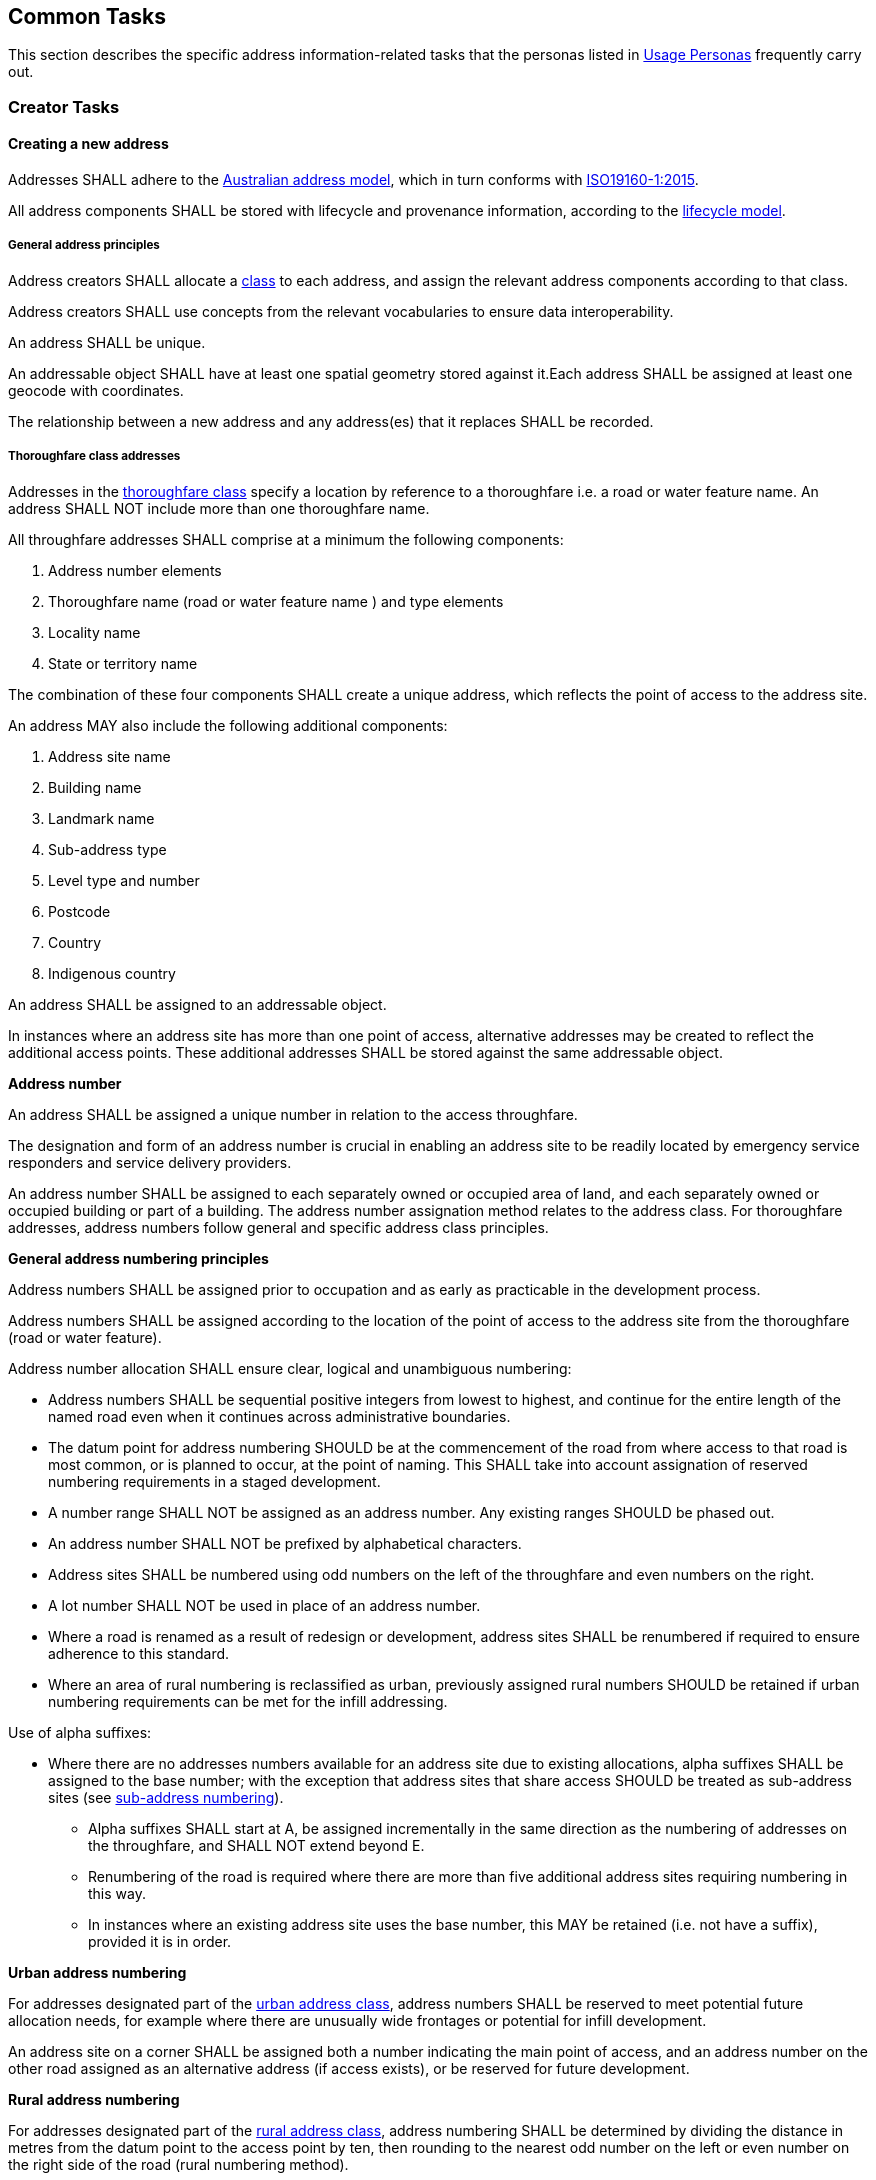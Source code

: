 == Common Tasks

This section describes the specific address information-related tasks that the personas listed in <<05-usage-personas, Usage Personas>> frequently carry out.

//TODO: make a Tasks vocab

=== Creator Tasks
==== Creating a new address
Addresses SHALL adhere to the <<ADDR2024, Australian address model>>, which in turn conforms with <<ISO19160-1, ISO19160-1:2015>>. 

All address components SHALL be stored with lifecycle and provenance information, according to the https://linked.data.gov.au/def/lifecycle[lifecycle model].

===== General address principles

Address creators SHALL allocate a https://linked.data.gov.au/def/address-classes[class] to each address, and assign the relevant address components according to that class. 

Address creators SHALL use concepts from the relevant vocabularies to ensure data interoperability.

An address SHALL be unique.

An addressable object SHALL have at least one spatial geometry stored against it.Each address SHALL be assigned at least one geocode with coordinates.

The relationship between a new address and any address(es) that it replaces SHALL be recorded.

===== Thoroughfare class addresses

Addresses in the https://linked.data.gov.au/def/address-classes/thoroughfare[thoroughfare class] specify a location by reference to a thoroughfare i.e. a road or water feature name. An address SHALL NOT include more than one thoroughfare name. 

All throughfare addresses SHALL comprise at a minimum the following components:

a.	Address number elements
b.	Thoroughfare name (road or water feature name ) and type elements
c.	Locality name
d.	State or territory name

The combination of these four components SHALL create a unique address, which reflects the point of access to the address site.

An address MAY also include the following additional components:

a.	Address site name
b.	Building name
c.	Landmark name
d.	Sub-address type
e.	Level type and number
f.	Postcode
g.	Country
h.	Indigenous country

An address SHALL be assigned to an addressable object.

In instances where an address site has more than one point of access, alternative addresses may be created to reflect the additional access points. These additional addresses SHALL be stored against the same addressable object.

*Address number*

An address SHALL be assigned a unique number in relation to the access throughfare.

The designation and form of an address number is crucial in enabling an address site to be readily located by emergency service responders and service delivery providers.

An address number SHALL be assigned to each separately owned or occupied area of land, and each separately owned or occupied building or part of a building. The address number assignation method relates to the address class. For thoroughfare addresses, address numbers follow general and specific address class principles.

*General address numbering principles*

Address numbers SHALL be assigned prior to occupation and as early as practicable in the development process.

Address numbers SHALL be assigned according to the location of the point of access to the address site from the thoroughfare (road or water feature).

Address number allocation SHALL ensure clear, logical and unambiguous numbering:

* Address numbers SHALL be sequential positive integers from lowest to highest, and continue for the entire length of the named road even when it continues across administrative boundaries.
* The datum point for address numbering SHOULD be at the commencement of the road from where access to that road is most common, or is planned to occur, at the point of naming. This SHALL take into account assignation of reserved numbering requirements in a staged development.
* A number range SHALL NOT be assigned as an address number. Any existing ranges SHOULD be phased out.
* An address number SHALL NOT be prefixed by alphabetical characters.
* Address sites SHALL be numbered using odd numbers on the left of the throughfare and even numbers on the right.
* A lot number SHALL NOT be used in place of an address number.
* Where a road is renamed as a result of redesign or development, address sites SHALL be renumbered if required to ensure adherence to this standard.
* Where an area of rural numbering is reclassified as urban, previously assigned rural numbers SHOULD be retained if urban numbering requirements can be met for the infill addressing.

Use of alpha suffixes:[[alpha-suffixes,use of alpha suffixes]]

* Where there are no addresses numbers available for an address site due to existing allocations, alpha suffixes SHALL be assigned to the base number; with the exception that address sites that share access SHOULD be treated as sub-address sites (see <<sub_address_numbering>>).
** Alpha suffixes SHALL start at A, be assigned incrementally in the same direction as the numbering of addresses on the throughfare, and SHALL NOT extend beyond E.
** Renumbering of the road is required where there are more than five additional address sites requiring numbering in this way.
** In instances where an existing address site uses the base number, this MAY be retained (i.e. not have a suffix), provided it is in order.

*Urban address numbering*

For addresses designated part of the https://linked.data.gov.au/def/address-classes/urban[urban address class], address numbers SHALL be reserved to meet potential future allocation needs, for example where there are unusually wide frontages or potential for infill development.

An address site on a corner SHALL be assigned both a number indicating the main point of access, and an address number on the other road assigned as an alternative address (if access exists), or be reserved for future development.

*Rural address numbering*

For addresses designated part of the https://linked.data.gov.au/def/address-classes/rural[rural address class], address numbering SHALL be determined by dividing the distance in metres from the datum point to the access point by ten, then rounding to the nearest odd number on the left or even number on the right side of the road (rural numbering method).

Address numbers SHALL NOT exceed five digits – for roads over 1000km long, address numbering SHALL be restarted at a different datum point, preferably a town, natural feature or major intersection, with numbering in the same direction.

In the absence of an access point, a rural number within the range determined by the rural numbering method MAY be assigned. The rural number SHALL be reassigned if an access point is subsequently created.

In areas with multiple address access points within the minimum step intervals of 20m, the distance criteria may be varied as long as the overall integrity of the rural numbering system is maintained. Alternatively, suffixes may be added in accordance with <<alpha-suffixes>>.

*Numbering for roads that cross both rural and urban areas*

If a road name continues across rural and urban extents, the rural numbering method SHOULD be utilised but may be varied as necessary in urban areas to ensure numbering remains logical and unique.

Where a highway crosses an urban area in which another local name is used, numbering SHALL relate to each named road, both in assignment methodology and extent. Rural numbering SHALL encompass distances including the sections with local names.

*Water address numbering*

Addresses fall under the class of https://linked.data.gov.au/def/address-classes/water[water] if the site cannot be accessed from a road, and is instead accessed from a water feature or island.

For addresses designated part of the https://linked.data.gov.au/def/address-classes/inlet[inlet address class], inlet or bay address numbering uses the distance in metres from a datum point at one end of the inlet or bay, divided by ten, and rounded to the nearest number.

For addresses designated part of the https://linked.data.gov.au/def/address-classes/island[island address class], numbering uses the distance in metres clockwise from a datum point, divided by ten, and rounded to the nearest number.

For addresses designated part of the https://linked.data.gov.au/def/address-classes/river[river address class], river and creek address numbering uses the distance in metres upstream from a datum point (e.g. river mouth), divided by ten, and rounded to the nearest odd number on the true right and even number on the true left (i.e. to the direction in relation to the flow of the river).

*Sub-address numbering[[sub_address_numbering,sub-address numbering]]*

Sub-address numbering SHALL be used for address sites contained within other address sites e.g. an apartment block or marina. A sub-address may utilise either the preffered or an alternative address for the parent site.

The sub-address number SHOULD be stored with the https://linked.data.gov.au/def/subaddress-types[sub-address type], although this does not have to be provided within an address string.

A sub-address number SHALL be unique regardless of sub-address (unit) type or building level.

Within a formatted address string, the sub-address number precedes the address for the parent site, and SHALL be formatted when used with a ‘/’ between the sub-address number and address number.

*Thoroughfare name*

*Roads*

A road name SHALL be short, clear and unambiguous, and meet relevant national and state or territory naming principles. It SHALL NOT be offensive, racist, derogatory or demeaning.

All formed roads, including private roads, that are generally open to the public or to services SHALL be named.

A named road SHALL include only one section navigable by vehicles (or pedestrians), unless separated by a median strip.

A road SHALL only have one name, other than part of a highway that is assigned a local name where it passes through a town or city.

An unbroken section of road crossing an administrative boundary SHALL retain the same name.

A road name SHALL consist of a name element followed by a road type. The accepted road types are in the https://linked.data.gov.au/def/road-types[road types vocabulary]. The road type SHALL reflect the function and characteristics of the road as described in the vocabulary.

A road named after 2011 SHOULD NOT have a cardinal indicator after the road type. For roads named prior to this, road suffixes SHALL refer to concepts within the https://linked.data.gov.au/def/road-suffixes[affixes vocabulary].

The name element of a road name, regardless of road type, SHALL NOT be the same as, or similar in spelling or sound, to an existing road name in the same locality, an adjoining locality, or in the same local government area.

A road name SHOULD be enduring and changed only when necessary. A road name SHOULD be changed when redesign or redevelopment breaks the road extent into two or more segments so it is no longer contiguous.

*Water features*

For address sites accessed from the water and not accessible from a road, the throughfare component SHALL refer to the water feature name. The name SHALL be acceptable to the applicable naming authority.

The water throughfare SHALL indicate the https://linked.data.gov.au/def/go-categories[type of geographical object].

*Locality*

*Locality Naming*

Naming SHALL first and foremost adhere to the https://www.icsm.gov.au/publications/principles-consistent-use-place-names[Australian principles for the consistent use of place names]. 

A locality name SHALL be short, unique within the country, and assigned according to national and state or territory naming principles. It SHALL NOT be offensive, racist, derogatory or demeaning.

A locality name SHALL NOT be similar in spelling or sound to any other locality name with the country.

A dual or alternative name SHALL NOT be assigned to a locality.

A locality name SHOULD be enduring and changed only when necessary.

A locality name SHALL NOT be substituted with a promotional name, neighbourhood, or regional name in an address.

A locality SHALL be assigned the geographical object category of https://linked.data.gov.au/def/go-categories/locality[Locality].

*Locality Boundaries*

Locality boundaries SHALL be clearly defined, not overlap, and be contiguous. A locality SHALL NOT cross a Local Government boundary, and SHALL be contained within, and not cross, state or territory boundaries.

When defining a locality boundary, the following SHALL be considered:

* A locality boundary SHOULD define a community of interest.
* Definite and distinguishable physical features or barriers SHALL be used where appropriate e.g. creeks, rivers, ridgelines, centres of roads, railways.
* The boundary SHOULD NOT, where possible, bisect properties in common ownership or land parcels.

A locality boundary SHALL be enduring and changed only when necessary. However, these SHOULD be reviewed and amended where appropriate in areas subject to development.

===== Landmark class addresses

Addresses in the https://linked.data.gov.au/def/address-classes/landmark[landmark class] specify a location by reference to a named landmark. A landmark is a relatively permanent feature of the man made landscape that has recognisable identity within a particular cultural context.

All landmark addresses SHALL comprise the following components:
*NB. THIS SECTION IS IN DRAFT AMD SUBJECT TO CHANGE*

a. Landmark name
b. Locality (or city/town) name *N.B. What about areas outside of LGAs?*
c. State or territory name

Landmark addresses SHALL NOT include an address number or thoroughfare name, but SHOULD be linked to an associated thoroughfare address.

===== Postal class addresses

Addresses in the https://linked.data.gov.au/def/address-classes/postal[postal class] specify points of postal delivery which have no definite relation to the location of the recipient, such as post office boxes, overseas military addresses and general delivery offices. Postal addresses are covered by the AS/NZS ISO 19160.4:2023 standard and components are not covered in this standard.

==== Assignation of address geometry
All addresses SHALL be associated with an addressable object that has associated geometry, with, at a minimum, a geocode. Geocodes SHALL be associated with a https://linked.data.gov.au/def/geocode-types[geocode type].

The coordinates of a geocode SHALL be accompanied by explanation of their coordinate reference system, such as the relevant EPSG code.

Addresses SHOULD be associated with an addressable object that has associated area geometry. 

An address SHALL NOT be assigned against non contiguous areas, other than in relation to two areas within the same complex e.g. a unit and an allocated garage or parking space within the same complex. 

==== Updating an existing address

When updating an existing address, address creators should adhere to the principles outlined in the section relating to creating a new address. 

Any amendments to an address should be recorded according to the <<ADDR2024, address>> and https://linked.data.gov.au/def/lifecycle[lifecycle] models, including lifecycle and provenance information. 

==== Retiring an address

When an address is retired it SHALL be assigned a lifecycle status of https://linked.data.gov.au/def/lifecycle-stage-types/retired[retired], according to the https://linked.data.gov.au/def/lifecycle[lifecycle model].  

==== Provision of address data
Address creators SHALL make address data available for address aggregators and/or address users. 

An address SHALL NOT include personal information related to a person or organisation that owns or occupies the address site (or object) to which the address is assigned.

=== Aggregator Tasks
==== Validation of address components
Address aggregators SHALL validate address components against relevant vocabulary concepts to ensure data consistency. 

===== Vocabularies used for addresses
* Geographical object categories: https://linked.data.gov.au/def/go-categories 
* Building level types: https://linked.data.gov.au/def/building-level-types 
* Subaddress types: https://linked.data.gov.au/def/subaddress-types 
* stateOrTerritory: https://linked.data.gov.au/dataset/asgsed3/STE
* countryName: https://linked.data.gov.au/def/countries 
* Address classes: https://linked.data.gov.au/def/address-classes
* Address status types: https://linked.data.gov.au/def/address-status-type 
* Lifecycle Stage Types: https://linked.data.gov.au/def/lifecycle-stage-types
* Naming authority: https://linked.data.gov.au/def/naming-authority
* Record access: https://linked.data.gov.au/def/record-access 
* Geocode types: https://linked.data.gov.au/def/geocode-types 
* Spatial capture method:: https://linked.data.gov.au/def/spatial-capture-method 
* Address Geographic Name Types: https://linked.data.gov.au/def/address-geographic-name-types
* Address Part Types: https://linked.data.gov.au/def/addr-part-types

===== Vocabularies used for roads
* Road name part types: https://linked.data.gov.au/def/road-name-part-types
* Road types: https://linked.data.gov.au/def/road-types 
* Geographical Name Affix: https://linked.data.gov.au/def/gn-affix
* Naming authority: https://linked.data.gov.au/def/naming-authority
* Geographical object categories: https://linked.data.gov.au/def/go-categories 
* Transport Infrastructure Types: https://linked.data.gov.au/def//transport-infrastructure-types
* Transport Infrastructure Sub Types: https://linked.data.gov.au/def//transport-infrastructure-sub-types 
* Road surfaces: https://linked.data.gov.au/def/road-surfaces 
* Surface capture method: https://linked.data.gov.au/def/surface-capture-method 
* Road operational statuses: https://linked.data.gov.au/def/road-operational-statuses 
* Road user access: https://linked.data.gov.au/def/road-user-access 
* Road travel direction: https://linked.data.gov.au/def/road-travel-direction 
* Road lane count: https://linked.data.gov.au/def/road-lane-count 
* Road trafficability: https://linked.data.gov.au/def/road-trafficability 
* Population zone: https://linked.data.gov.au/def/population-zone 
* Road seasonality: https://linked.data.gov.au/def/road-seasonality 
* Ground relationship: https://linked.data.gov.au/def/ground-relationship 
* Road owner: https://linked.data.gov.au/def/road-owner 
* Road maintainer: https://linked.data.gov.au/def/road-maintainer 
* State controlled road indicator: https://linked.data.gov.au/def/scr-indicator 
* LRRS indicator: https://linked.data.gov.au/def/lrrs-indicator 
* Spatial capture method: https://linked.data.gov.au/def/spatial-capture-method 
* Positional accuracy: https://linked.data.gov.au/def/positional-accuracy 
* Road cadastral relationship: https://linked.data.gov.au/def/road-cadastral-relationship 
* Lifecycle Stage Types: https://linked.data.gov.au/def/lifecycle-stage-types
* Record access: https://linked.data.gov.au/def/record-access 
* Road geometry notes: https://linked.data.gov.au/def/road-geometry-notes 

===== Vocabularies used for geographic names (including locality)
* Geographical object categories: https://linked.data.gov.au/def/go-categories 
* Geographical Name Affix: https://linked.data.gov.au/def/gn-affix
* Geographical names part types: https://linked.data.gov.au/def/gn-part-types 
* Record access: https://linked.data.gov.au/def/record-access 
* Naming authority: https://linked.data.gov.au/def/naming-authority
* Lifecycle Stage Types: https://linked.data.gov.au/def/lifecycle-stage-types

==== Digital equivalent address record
Any address assigned to an object SHALL have a digital equivalent address record in the authoritative state and national address datasets. This record SHALL be updated whenever an address is assigned or changed.

=== Distributor Tasks

==== Licence Provision
Distributors SHALL specify the licences under which the address data is available and the terms and conditions for their use. 

==== Metadata Provision
Distributors SHALL provide relevant metadata. 

=== User Tasks
==== Address validation
Address data users SHALL validate addresses against authoritative address data. 